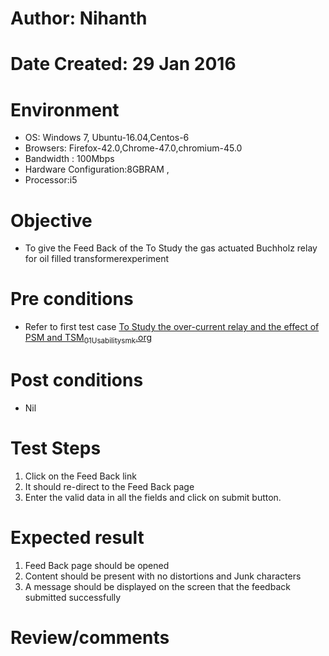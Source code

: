 * Author: Nihanth
* Date Created: 29 Jan 2016
* Environment
  - OS: Windows 7, Ubuntu-16.04,Centos-6
  - Browsers: Firefox-42.0,Chrome-47.0,chromium-45.0
  - Bandwidth : 100Mbps
  - Hardware Configuration:8GBRAM , 
  - Processor:i5

* Objective
  - To give the Feed Back of the To Study the gas actuated Buchholz relay for oil filled transformerexperiment

* Pre conditions
  - Refer to first test case [[https://github.com/Virtual-Labs/virtual-power-lab-dei/blob/master/test-cases/integration_test-cases/To Study the over-current relay and the effect of PSM and TSM/To Study the over-current relay and the effect of PSM and TSM_01_Usability_smk.org][To Study the over-current relay and the effect of PSM and TSM_01_Usability_smk.org]]

* Post conditions
  - Nil
* Test Steps
  1. Click on the Feed Back link 
  2. It should re-direct to the Feed Back page
  3. Enter the valid data in all the fields and click on submit button.

* Expected result
  1. Feed Back page should be opened
  2. Content should be present with no distortions and Junk characters
  3. A message should be displayed on the screen that the feedback submitted successfully

* Review/comments



